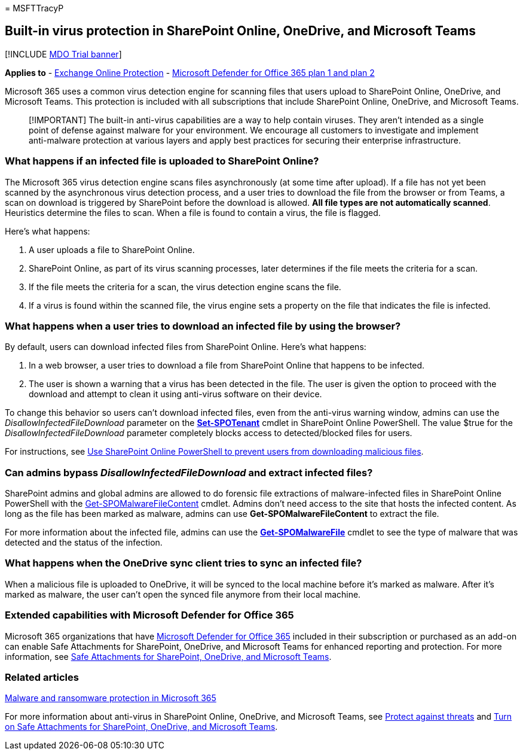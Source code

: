 = 
MSFTTracyP

== Built-in virus protection in SharePoint Online, OneDrive, and Microsoft Teams

{empty}[!INCLUDE link:../includes/mdo-trial-banner.md[MDO Trial banner]]

*Applies to* - link:eop-about.md[Exchange Online Protection] -
link:defender-for-office-365.md[Microsoft Defender for Office 365 plan 1
and plan 2]

Microsoft 365 uses a common virus detection engine for scanning files
that users upload to SharePoint Online, OneDrive, and Microsoft Teams.
This protection is included with all subscriptions that include
SharePoint Online, OneDrive, and Microsoft Teams.

____
[!IMPORTANT] The built-in anti-virus capabilities are a way to help
contain viruses. They aren’t intended as a single point of defense
against malware for your environment. We encourage all customers to
investigate and implement anti-malware protection at various layers and
apply best practices for securing their enterprise infrastructure.
____

=== What happens if an infected file is uploaded to SharePoint Online?

The Microsoft 365 virus detection engine scans files asynchronously (at
some time after upload). If a file has not yet been scanned by the
asynchronous virus detection process, and a user tries to download the
file from the browser or from Teams, a scan on download is triggered by
SharePoint before the download is allowed. *All file types are not
automatically scanned*. Heuristics determine the files to scan. When a
file is found to contain a virus, the file is flagged.

Here’s what happens:

[arabic]
. A user uploads a file to SharePoint Online.
. SharePoint Online, as part of its virus scanning processes, later
determines if the file meets the criteria for a scan.
. If the file meets the criteria for a scan, the virus detection engine
scans the file.
. If a virus is found within the scanned file, the virus engine sets a
property on the file that indicates the file is infected.

=== What happens when a user tries to download an infected file by using the browser?

By default, users can download infected files from SharePoint Online.
Here’s what happens:

[arabic]
. In a web browser, a user tries to download a file from SharePoint
Online that happens to be infected.
. The user is shown a warning that a virus has been detected in the
file. The user is given the option to proceed with the download and
attempt to clean it using anti-virus software on their device.

To change this behavior so users can’t download infected files, even
from the anti-virus warning window, admins can use the
_DisallowInfectedFileDownload_ parameter on the
*link:/powershell/module/sharepoint-online/Set-SPOTenant[Set-SPOTenant]*
cmdlet in SharePoint Online PowerShell. The value $true for the
_DisallowInfectedFileDownload_ parameter completely blocks access to
detected/blocked files for users.

For instructions, see
link:safe-attachments-for-spo-odfb-teams-configure.md#step-2-recommended-use-sharepoint-online-powershell-to-prevent-users-from-downloading-malicious-files[Use
SharePoint Online PowerShell to prevent users from downloading malicious
files].

=== Can admins bypass _DisallowInfectedFileDownload_ and extract infected files?

SharePoint admins and global admins are allowed to do forensic file
extractions of malware-infected files in SharePoint Online PowerShell
with the
link:/powershell/module/sharepoint-online/get-spomalwarefilecontent[Get-SPOMalwareFileContent]
cmdlet. Admins don’t need access to the site that hosts the infected
content. As long as the file has been marked as malware, admins can use
*Get-SPOMalwareFileContent* to extract the file.

For more information about the infected file, admins can use the
*link:/powershell/module/sharepoint-online/get-spomalwarefile[Get-SPOMalwareFile]*
cmdlet to see the type of malware that was detected and the status of
the infection.

=== What happens when the OneDrive sync client tries to sync an infected file?

When a malicious file is uploaded to OneDrive, it will be synced to the
local machine before it’s marked as malware. After it’s marked as
malware, the user can’t open the synced file anymore from their local
machine.

=== Extended capabilities with Microsoft Defender for Office 365

Microsoft 365 organizations that have
link:defender-for-office-365.md[Microsoft Defender for Office 365]
included in their subscription or purchased as an add-on can enable Safe
Attachments for SharePoint, OneDrive, and Microsoft Teams for enhanced
reporting and protection. For more information, see
link:safe-attachments-for-spo-odfb-teams-about.md[Safe Attachments for
SharePoint&#44; OneDrive&#44; and Microsoft Teams].

=== Related articles

link:/compliance/assurance/assurance-malware-and-ransomware-protection[Malware
and ransomware protection in Microsoft 365]

For more information about anti-virus in SharePoint Online, OneDrive,
and Microsoft Teams, see link:protect-against-threats.md[Protect against
threats] and link:safe-attachments-for-spo-odfb-teams-configure.md[Turn
on Safe Attachments for SharePoint&#44; OneDrive&#44; and Microsoft Teams].
